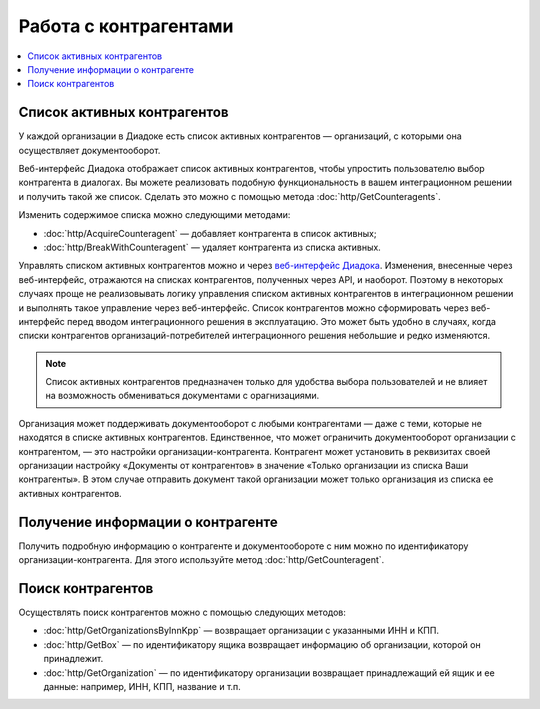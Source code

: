 Работа с контрагентами
======================

.. contents:: :local:

Список активных контрагентов
----------------------------

У каждой организации в Диадоке есть список активных контрагентов — организаций, с которыми она осуществляет документооборот.

Веб-интерфейс Диадока отображает список активных контрагентов, чтобы упростить пользователю выбор контрагента в диалогах. Вы можете реализовать подобную функциональность в вашем интеграционном решении и получить такой же список. Сделать это можно с помощью метода :doc:`http/GetCounteragents`.

Изменить содержимое списка можно следующими методами:

- :doc:`http/AcquireCounteragent` — добавляет контрагента в список активных;
- :doc:`http/BreakWithCounteragent` — удаляет контрагента из списка активных.

Управлять списком активных контрагентов можно и через `веб-интерфейс Диадока <https://diadoc.kontur.ru>`__. Изменения, внесенные через веб-интерфейс, отражаются на списках контрагентов, полученных через API, и наоборот. Поэтому в некоторых случаях проще не реализовывать логику управления списком активных контрагентов в интеграционном решении и выполнять такое управление через веб-интерфейс. Список контрагентов можно сформировать через веб-интерфейс перед вводом интеграционного решения в эксплуатацию. Это может быть удобно в случаях, когда списки контрагентов организаций-потребителей интеграционного решения небольшие и редко изменяются.

.. note::
	Список активных контрагентов предназначен только для удобства выбора пользователей и не влияет на возможность обмениваться документами с орагнизациями.

Организация может поддерживать документооборот с любыми контрагентами — даже с теми, которые не находятся в списке активных контрагентов. Единственное, что может ограничить документооборот организации с контрагентом, — это настройки организации-контрагента. Контрагент может установить в реквизитах своей организации настройку «Документы от контрагентов» в значение «Только организации из списка Ваши контрагенты». В этом случае отправить документ такой организации может только организация из списка ее активных контрагентов.

Получение информации о контрагенте
----------------------------------

Получить подробную информацию о контрагенте и документообороте с ним можно по идентификатору организации-контрагента. Для этого используйте метод :doc:`http/GetCounteragent`.

Поиск контрагентов
------------------

Осуществлять поиск контрагентов можно с помощью следующих методов:

- :doc:`http/GetOrganizationsByInnKpp` — возвращает организации с указанными ИНН и КПП.
- :doc:`http/GetBox` — по идентификатору ящика возвращает информацию об организации, которой он принадлежит.
- :doc:`http/GetOrganization` — по идентификатору организации возвращает принадлежащий ей ящик и ее данные: например, ИНН, КПП, название и т.п.